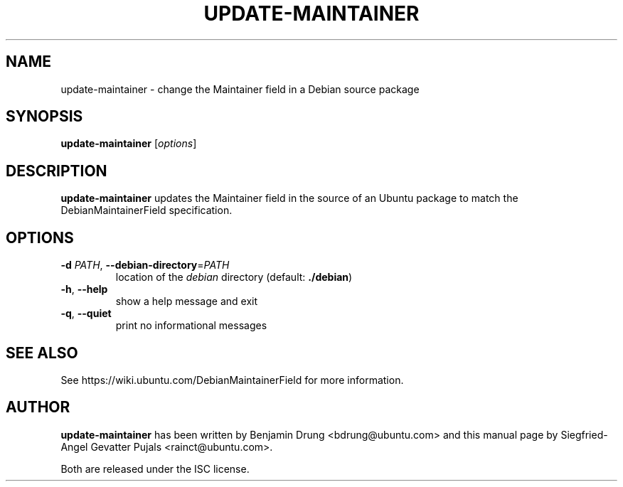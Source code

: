 .\" Copyright (c) 2008, Siegfried-Angel Gevatter Pujals <rainct@ubuntu.com>
.\"               2010, Benjamin Drung <bdrung@ubuntu.com>
.\"
.\" Permission to use, copy, modify, and/or distribute this software for any
.\" purpose with or without fee is hereby granted, provided that the above
.\" copyright notice and this permission notice appear in all copies.
.\"
.\" THE SOFTWARE IS PROVIDED "AS IS" AND THE AUTHOR DISCLAIMS ALL WARRANTIES
.\" WITH REGARD TO THIS SOFTWARE INCLUDING ALL IMPLIED WARRANTIES OF
.\" MERCHANTABILITY AND FITNESS. IN NO EVENT SHALL THE AUTHOR BE LIABLE FOR
.\" ANY SPECIAL, DIRECT, INDIRECT, OR CONSEQUENTIAL DAMAGES OR ANY DAMAGES
.\" WHATSOEVER RESULTING FROM LOSS OF USE, DATA OR PROFITS, WHETHER IN AN
.\" ACTION OF CONTRACT, NEGLIGENCE OR OTHER TORTIOUS ACTION, ARISING OUT OF
.\" OR IN CONNECTION WITH THE USE OR PERFORMANCE OF THIS SOFTWARE.
.\"
.TH UPDATE\-MAINTAINER "1" "December 2010" "ubuntu-dev-tools"

.SH NAME
update\-maintainer \- change the Maintainer field in a Debian source package

.SH SYNOPSIS
.B update\-maintainer
[\fIoptions\fR]

.SH DESCRIPTION
\fBupdate\-maintainer\fP updates the Maintainer field in the source of
an Ubuntu package to match the DebianMaintainerField specification.

.SH OPTIONS
.TP
\fB\-d \fIPATH\fR, \fB\-\-debian\-directory\fR=\fIPATH\fR
location of the \fIdebian\fR directory (default: \fB./debian\fR)
.TP
\fB\-h\fR, \fB\-\-help\fR
show a help message and exit
.TP
\fB\-q\fR, \fB\-\-quiet\fR
print no informational messages

.SH SEE ALSO
See https://wiki.ubuntu.com/DebianMaintainerField for more information.

.SH AUTHOR
\fBupdate-maintainer\fP has been written by Benjamin Drung <bdrung@ubuntu.com>
and this manual page by Siegfried-Angel Gevatter Pujals <rainct@ubuntu.com>.
.PP
Both are released under the ISC license.
